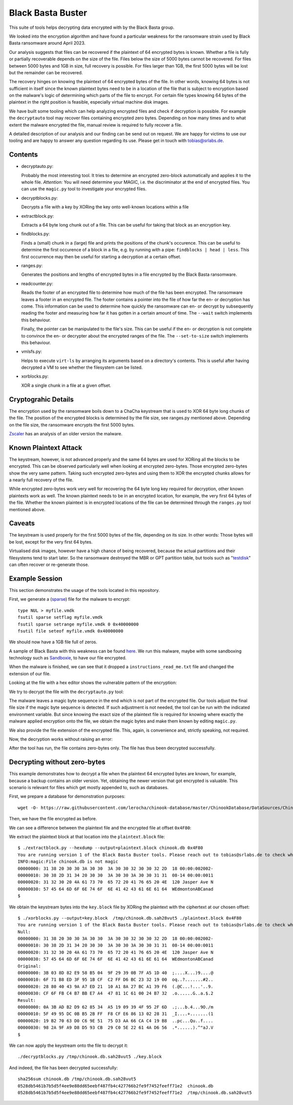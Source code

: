 Black Basta Buster
===================

This suite of tools helps decrypting data encrypted with by the Black Basta group.

We looked into the encryption algorithm and have found a particular weakness for the ransomware strain used by Black Basta ransomware around April 2023.

Our analysis suggests that files can be recovered if the plaintext of 64 encrypted bytes is known. Whether a file is fully or partially recoverable depends on the size of the file. Files below the size of 5000 bytes cannot be recovered. For files between 5000 bytes and 1GB in size, full recovery is possible. For files larger than 1GB, the first 5000 bytes will be lost but the remainder can be recovered.

The recovery hinges on knowing the plaintext of 64 encrypted bytes of the file. In other words, knowing 64 bytes is not sufficient in itself since the known plaintext bytes need to be in a location of the file that is subject to encryption based on the malware's logic of determining which parts of the file to encrypt. For certain file types knowing 64 bytes of the plaintext in the right position is feasible, especially virtual machine disk images.

We have built some tooling which can help analyzing encrypted files and check if decryption is possible. For example the ``decryptauto`` tool may recover files containing encrypted zero bytes. Depending on how many times and to what extent the malware encrypted the file, manual review is required to fully recover a file.

A detailed description of our analysis and our finding can be send out on request. We are happy for victims to use our tooling and are happy to answer any question regarding its use. Please get in touch with tobias@srlabs.de.


Contents
----------


* decryptauto.py:

  Probably the most interesting tool. It tries to determine an encrypted zero-block automatically and applies it to the whole file.
  *Attention:* You will need determine your MAGIC, i.e. the discriminator at the end of encrypted files. You can use the ``magic.py`` tool to investigate your encrypted files.


* decryptblocks.py:

  Decrypts a file with a key by XORing the key onto well-known locations within a file


* extractblock.py:

  Extracts a 64 byte long chunk out of a file. This can be useful for taking that block as an encryption key.


* findblocks.py:

  Finds a (small) chunk in a (large) file and prints the positions of the chunk's occurence. This can be useful to determine the first occurence of a block in a file, e.g. by running with a pipe: ``findblocks | head | less``. This first occurrence may then be useful for starting a decryption at a certain offset.


* ranges.py:

  Generates the positions and lengths of encrypted bytes in a file encrypted by the Black Basta ransomware.
 
* readcounter.py:

  Reads the footer of an encrypted file to determine how much of the file has been encrypted. The ransomware leaves a footer in an encrypted file. The footer contains a pointer into the file of how far the en- or decryption has come. This information can be used to determine how quickly the ransomware can en- or decrypt by subsequently reading the footer and measuring how far it has gotten in a certain amount of time. The ``--wait`` switch implements this behaviour.

  Finally, the pointer can be manipulated to the file's size. This can be useful if the en- or decryption is not complete to convince the en- or decrypter about the encrypted ranges of the file. The ``--set-to-size`` switch implements this behaviour.

* vmlsfs.py:

  Helps to execute ``virt-ls`` by arranging its arguments based on a directory's contents. This is useful after having decrypted a VM to see whether the filesystem can be listed.
 
* xorblocks.py:

  XOR a single chunk in a file at a given offset.



Cryptograhic Details
----------------------

The encryption used by the ransomware boils down to a ChaCha keystream
that is used to XOR 64 byte long chunks of the file.
The position of the encrypted blocks is determined by the file size, see ranges.py mentioned above.
Depending on the file size, the ransomware encrypts the first 5000 bytes.

`Zscaler <https://www.zscaler.com/blogs/security-research/back-black-basta>`_ has an analysis of an older version the malware.



Known Plaintext Attack
--------------------------

The keystream, however, is not advanced properly and the same 64 bytes are used for
XORing all the blocks to be encrypted.
This can be observed particularly well when looking at encrypted zero-bytes.
Those encrypted zero-bytes show the very same pattern.
Taking such encrypted zero-bytes and using them to XOR the encrypted chunks allows for a nearly full recovery of the file.

While encrypted zero-bytes work very well for recovering the 64 byte long key required for decryption,
other known plaintexts work as well.
The known plaintext needs to be in an encrypted location, for example, the very first 64 bytes of the file.
Whether the known plaintext is in encrypted locations of the file can be determined through the ``ranges.py`` tool mentioned above.


Caveats
-----------

The keystream is used properly for the first 5000 bytes of the file, depending on its size.
In other words: Those bytes will be lost, except for the very first 64 bytes.

Virtualised disk images, however have a high chance of being recovered, because the actual partitions and their filesystems tend to start later.
So the ransomware destroyed the MBR or GPT partition table, but tools such as "`testdisk <https://www.cgsecurity.org/wiki/TestDisk>`_" can often recover or re-generate those.


Example Session
-------------------

This section demonstrates the usage of the tools located in this repository.

First, we generate a (`sparse <https://superuser.com/a/314319>`_) file for the malware to encrypt::

  type NUL > myfile.vmdk
  fsutil sparse setflag myfile.vmdk
  fsutil sparse setrange myfile.vmdk 0 0x40000000
  fsutil file seteof myfile.vmdk 0x40000000


.. image:: doc/win-mkfile.png

We should now have a 1GB file full of zeros.

A sample of Black Basta with this weakness can be found `here <https://github.com/keithmcintyre/blackbasta/blob/59dda1b7877588992eaf9084f4f3cfc8cc3c506e/Chrome.exe>`_. We run this malware, maybe with some sandboxing technology such as `Sandboxie <https://sandboxie-plus.com/>`_, to have our file encrypted.

.. image:: doc/running-bb.png


When the malware is finished, we can see that it dropped a ``instructions_read_me.txt`` file and changed the extension of our file.

.. image:: doc/after-bb.png


Looking at the file with a hex editor shows the vulnerable pattern of the encryption:

.. image:: doc/hexeditor.png

We try to decrypt the file with the ``decryptauto.py`` tool:


.. image:: doc/no-magic.png

The malware leaves a magic byte sequence in the end which is not part of the encrypted file. Our tools adjust the final file size if the magic byte sequence is detected. If such adjustment is not needed, the tool can be run with the indicated environment variable. But since knowing the exact size of the plaintext file is required for knowing where exactly the malware applied encryption onto the file, we obtain the magic bytes and make them known by editing ``magic.py``.


.. image:: doc/find-magic.png

We also provide the file extension of the encrypted file. This, again, is convenience and, strictly speaking, not required.

.. image:: doc/edit-magic.png


Now, the decryption works without raising an error:

.. image:: doc/decrypt.png

After the tool has run, the file contains zero-bytes only. The file has thus been decrypted successfully.

.. image:: doc/decrypted.png



Decrypting without zero-bytes
------------------------------

This example demonstrates how to decrypt a file when the plaintext 64 encrypted bytes are known, for example, because a backup contains an older version. Yet, obtaining the newer version that got encrypted is valuable. This scenario is relevant for files which get mostly appended to, such as databases.

First, we prepare a database for demonstration purposes::

  wget -O- https://raw.githubusercontent.com/lerocha/chinook-database/master/ChinookDatabase/DataSources/Chinook_Sqlite.sql | sqlite chinook.db

Then, we have the file encrypted as before.

We can see a difference between the plaintext file and the encrypted file at offset ``0x4F80``:

.. image:: doc/chinook-diff.png


We extract the plaintext block at that location into the ``plaintext.block`` file::

	$ ./extractblock.py --hexdump --output=plaintext.block chinook.db 0x4F80
	You are running version 1 of the Black Basta Buster tools. Please reach out to tobias@srlabs.de to check whether a newer version exists.
	INFO:magic:File chinook.db is not magic
	00000000: 31 38 20 30 30 3A 30 30  3A 30 30 32 30 30 32 2D  18 00:00:002002-
	00000010: 30 38 2D 31 34 20 30 30  3A 30 30 3A 30 30 31 31  08-14 00:00:0011
	00000020: 31 32 30 20 4A 61 73 70  65 72 20 41 76 65 20 4E  120 Jasper Ave N
	00000030: 57 45 64 6D 6F 6E 74 6F  6E 41 42 43 61 6E 61 64  WEdmontonABCanad
	$ 

We obtain the keystream bytes into the ``key.block`` file by XORing the plaintext with the ciphertext at our chosen offset::

	$ ./xorblocks.py --output=key.block  /tmp/chinook.db.sah28vut5 ./plaintext.block 0x4F80
	You are running version 1 of the Black Basta Buster tools. Please reach out to tobias@srlabs.de to check whether a newer version exists.
	Null:
	00000000: 31 38 20 30 30 3A 30 30  3A 30 30 32 30 30 32 2D  18 00:00:002002-
	00000010: 30 38 2D 31 34 20 30 30  3A 30 30 3A 30 30 31 31  08-14 00:00:0011
	00000020: 31 32 30 20 4A 61 73 70  65 72 20 41 76 65 20 4E  120 Jasper Ave N
	00000030: 57 45 64 6D 6F 6E 74 6F  6E 41 42 43 61 6E 61 64  WEdmontonABCanad
	Original:
	00000000: 3B 03 8D 82 E9 58 B5 04  9F 29 39 0B 7F A5 1D 40  ;....X...)9....@
	00000010: 6F 71 B8 ED 3F 95 1B CF  C2 FF D6 BC 23 32 19 00  oq..?.......#2..
	00000020: 28 80 40 43 9A A7 ED 21  10 A1 8A 27 BC A1 39 F6  (.@C...!...'..9.
	00000030: CF 6F FB C4 B7 BB E7 A4  47 81 1C 61 00 24 B7 32  .o......G..a.$.2
	Result:
	00000000: 0A 3B AD B2 D9 62 85 34  A5 19 09 39 4F 95 2F 6D  .;...b.4...9O./m
	00000010: 5F 49 95 DC 0B B5 2B FF  F8 CF E6 86 13 02 28 31  _I....+.......(1
	00000020: 19 B2 70 63 D0 C6 9E 51  75 D3 AA 66 CA C4 19 B8  ..pc...Qu..f....
	00000030: 98 2A 9F A9 D8 D5 93 CB  29 C0 5E 22 61 4A D6 56  .*......).^"aJ.V
	$

We can now apply the keystream onto the file to decrypt it::

	./decryptblocks.py /tmp/chinook.db.sah28vut5 ./key.block 


And indeed, the file has been decrypted successfully::

	sha256sum chinook.db /tmp/chinook.db.sah28vut5 
	0528db5461b7b5d5f4ee9e88dd65eebf487fb4c427766b2fe9f7452feeff71e2  chinook.db
	0528db5461b7b5d5f4ee9e88dd65eebf487fb4c427766b2fe9f7452feeff71e2  /tmp/chinook.db.sah28vut5



